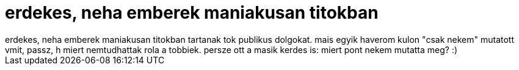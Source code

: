 = erdekes, neha emberek maniakusan titokban

:slug: erdekes_neha_emberek_maniakusan_titokban
:category: regi
:tags: hu
:date: 2005-11-25T19:45:02Z
++++
erdekes, neha emberek maniakusan titokban tartanak tok publikus dolgokat. mais egyik haverom kulon "csak nekem" mutatott vmit, passz, h miert nemtudhattak rola a tobbiek. persze ott a masik kerdes is: miert pont nekem mutatta meg? :)
++++

